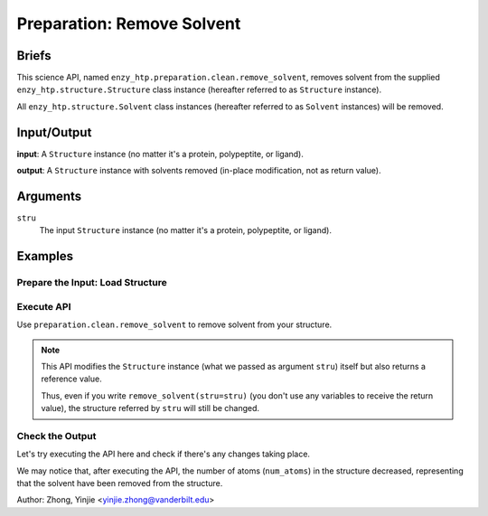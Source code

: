 ==============================================
 Preparation: Remove Solvent
==============================================

Briefs
==============================================

This science API, named ``enzy_htp.preparation.clean.remove_solvent``,
removes solvent from the supplied ``enzy_htp.structure.Structure`` class instance 
(hereafter referred to as ``Structure`` instance).

All ``enzy_htp.structure.Solvent`` class instances (hereafter referred to as
``Solvent`` instances) will be removed.

Input/Output
==============================================

**input**: A ``Structure`` instance (no matter it's a protein, polypeptite, or ligand).

.. dropdown:: :fa:`eye,mr-1` How to obtain ``Structure`` instance?

    Structure can be obtained by parsing from a file using one of the StructureParser:

    - `PDBParser <xxx>`_ (Commonly used here)
    - `PrmtopParser <xxx>`_

**output**: A ``Structure`` instance with solvents removed (in-place modification, not as return value).

.. panels::

    :column: col-lg-12 col-md-12 col-sm-12 col-xs-12 p-2 text-left

    .. image:: ../../figures/preparation_remove_solvent_dfd.svg
        :width: 100%
        :alt: preparation_remove_solvent


Arguments
==============================================

``stru``
    The input ``Structure`` instance (no matter it's a protein, polypeptite, or ligand).

.. ``protect``
.. (optional) Protect some solvent from removal and change its rtype to Ligand. Use selection grammer.

Examples
==============================================

Prepare the Input: Load Structure
----------------------------------------------

.. panels::

    :column: col-lg-12 col-md-12 col-sm-12 col-xs-12 p-2 text-left

    In order to make use of the API, we should have structure loaded.

    .. code:: python    

        import enzy_htp.structure as struct
                                    
        sp = struct.PDBParser()

        pdb_filepath = "/path/to/your/structure.pdb"
        stru = sp.get_structure(pdb_filepath)

Execute API
----------------------------------------------

Use ``preparation.clean.remove_solvent`` to remove solvent from your structure.

.. panels::

    :column: col-lg-12 col-md-12 col-sm-12 col-xs-12 p-2 text-left

    The way to use ``remove_solvent`` is pretty simple.

    .. code:: python

        from enzy_htp.preparation import remove_solvent
        
        stru = remove_solvent(stru=stru)

.. note::

    This API modifies the ``Structure`` instance (what we passed as argument ``stru``) itself but also returns a reference value.
    
    Thus, even if you write ``remove_solvent(stru=stru)`` (you don't use any variables to receive the return value),
    the structure referred by ``stru`` will still be changed.

Check the Output
----------------------------------------------

Let's try executing the API here and check if there's any changes taking place.

.. panels::

    :column: col-lg-12 col-md-12 col-sm-12 col-xs-12 p-2 text-left

    We choose the crystal structure of small protein crambin at 0.48 Angstrom resolution for example.

    Now, we can go through the procedure.

    .. code:: python
        
        import enzy_htp.structure as struct
        from enzy_htp.preparation import remove_solvent
                                    
        sp = struct.PDBParser()

        # Read PDB file here.
        pdb_filepath = "3NIR.pdb"
        stru = sp.get_structure(pdb_filepath)

        # Remove solvents here.
        print(stru.num_atoms)       # 742.
        remove_solvent(stru=stru)   # <enzy_htp.structure.structure.Structure object at 0x7fa383c4aa30>
        print(stru.num_atoms)       # 644.
    
We may notice that, after executing the API, the number of atoms (``num_atoms``) in the structure decreased,
representing that the solvent have been removed from the structure.

Author: Zhong, Yinjie <yinjie.zhong@vanderbilt.edu>
